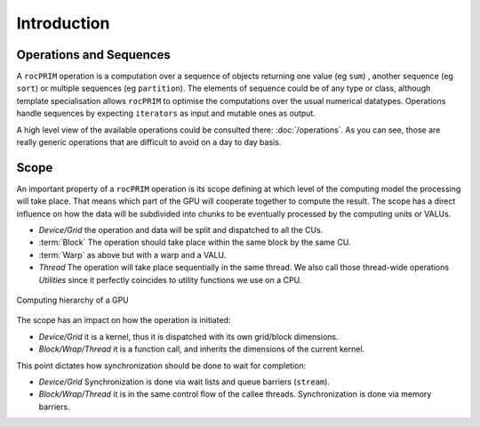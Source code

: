 Introduction
============

Operations and Sequences
------------------------

A ``rocPRIM`` operation is a computation over a sequence of objects returning one value (eg ``sum``) , another sequence (eg ``sort``) or multiple sequences (eg ``partition``). The elements of sequence could be of any type or class, although template specialisation allows ``rocPRIM`` to optimise the computations over the usual numerical datatypes. Operations handle sequences by expecting ``iterators`` as input and mutable ones as output.

A high level view of the available operations could be consulted there: :doc:`/operations`. As you can see, those are really generic operations that are difficult to avoid on a day to day basis.

Scope
-----

An important property of a ``rocPRIM`` operation is its scope defining at which level of the computing model the processing will take place. That means which part of the GPU will cooperate together to compute the result.
The scope has a direct influence on how the data will be subdivided into chunks to be eventually processed by the computing units or VALUs.

* *Device/Grid* the operation and data will be split and dispatched to all the CUs.
* :term:`Block` The operation should take place within the same block by the same CU.
* :term:`Warp` as above but with a warp and a VALU.
* *Thread* The operation will take place sequentially in the same thread. We also call those thread-wide operations *Utilities* since it perfectly coincides to utility functions we use on a CPU.

.. the source of the following image can be found in the doc/svg directory

.. figure:: static/gpu_hierarchy_draft.png
   :align: center

   Computing hierarchy of a GPU

The scope has an impact on how the operation is initiated:

* *Device/Grid* it is a kernel, thus it is dispatched with its own grid/block dimensions.
* *Block/Wrap/Thread* it is a function call, and inherits the dimensions of the current kernel.

This point dictates how synchronization should be done to wait for completion:

* *Device/Grid* Synchronization is done via wait lists and queue barriers (``stream``).
* *Block/Wrap/Thread* it is in the same control flow of the callee threads. Synchronization is done via memory barriers.
